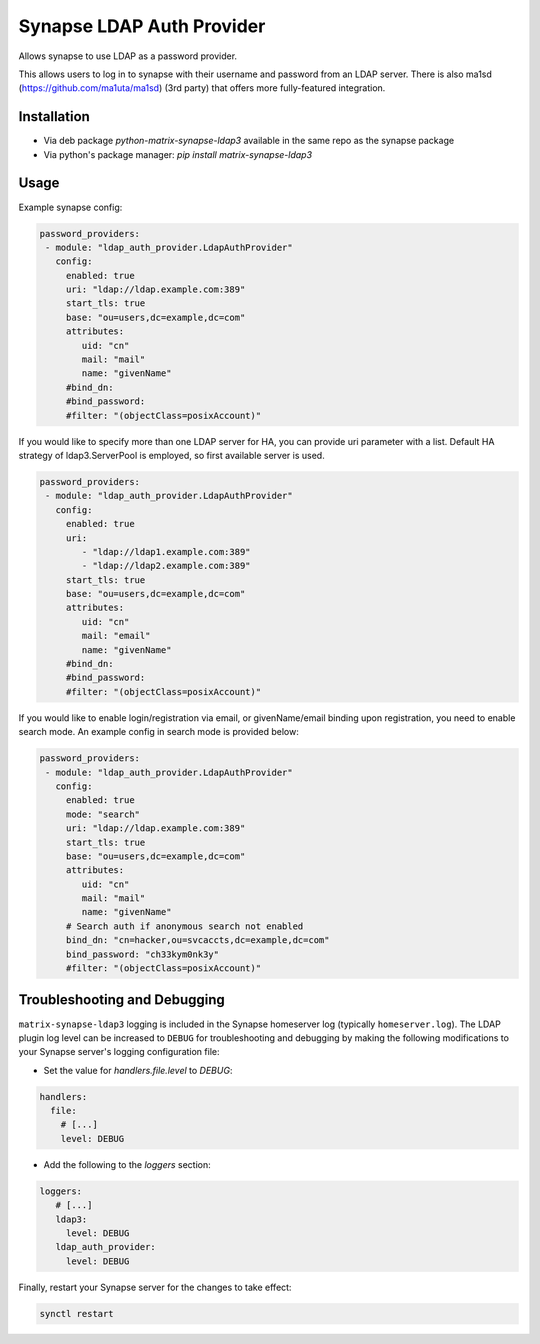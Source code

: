 Synapse LDAP Auth Provider
==========================

Allows synapse to use LDAP as a password provider.

This allows users to log in to synapse with their username and password from an
LDAP server. There is also ma1sd (https://github.com/ma1uta/ma1sd) (3rd party)
that offers more fully-featured integration.

Installation
------------
- Via deb package `python-matrix-synapse-ldap3` available in the same repo as the synapse package
- Via python's package manager: `pip install matrix-synapse-ldap3`

Usage
-----

Example synapse config:

.. code:: yaml

   password_providers:
    - module: "ldap_auth_provider.LdapAuthProvider"
      config:
        enabled: true
        uri: "ldap://ldap.example.com:389"
        start_tls: true
        base: "ou=users,dc=example,dc=com"
        attributes:
           uid: "cn"
           mail: "mail"
           name: "givenName"
        #bind_dn:
        #bind_password:
        #filter: "(objectClass=posixAccount)"

If you would like to specify more than one LDAP server for HA, you can provide uri parameter with a list.
Default HA strategy of ldap3.ServerPool is employed, so first available server is used.

.. code:: yaml

   password_providers:
    - module: "ldap_auth_provider.LdapAuthProvider"
      config:
        enabled: true
        uri:
           - "ldap://ldap1.example.com:389"
           - "ldap://ldap2.example.com:389"
        start_tls: true
        base: "ou=users,dc=example,dc=com"
        attributes:
           uid: "cn"
           mail: "email"
           name: "givenName"
        #bind_dn:
        #bind_password:
        #filter: "(objectClass=posixAccount)"

If you would like to enable login/registration via email, or givenName/email
binding upon registration, you need to enable search mode. An example config
in search mode is provided below:

.. code:: yaml

   password_providers:
    - module: "ldap_auth_provider.LdapAuthProvider"
      config:
        enabled: true
        mode: "search"
        uri: "ldap://ldap.example.com:389"
        start_tls: true
        base: "ou=users,dc=example,dc=com"
        attributes:
           uid: "cn"
           mail: "mail"
           name: "givenName"
        # Search auth if anonymous search not enabled
        bind_dn: "cn=hacker,ou=svcaccts,dc=example,dc=com"
        bind_password: "ch33kym0nk3y"
        #filter: "(objectClass=posixAccount)"

Troubleshooting and Debugging
-----------------------------

``matrix-synapse-ldap3`` logging is included in the Synapse homeserver log
(typically ``homeserver.log``). The LDAP plugin log level can be increased to
``DEBUG`` for troubleshooting and debugging by making the following modifications
to your Synapse server's logging configuration file:

- Set the value for `handlers.file.level` to `DEBUG`:

.. code:: yaml

   handlers:
     file:
       # [...]
       level: DEBUG

- Add the following to the `loggers` section:

.. code:: yaml

   loggers:
      # [...]
      ldap3:
        level: DEBUG
      ldap_auth_provider:
        level: DEBUG

Finally, restart your Synapse server for the changes to take effect:

.. code:: sh

   synctl restart
